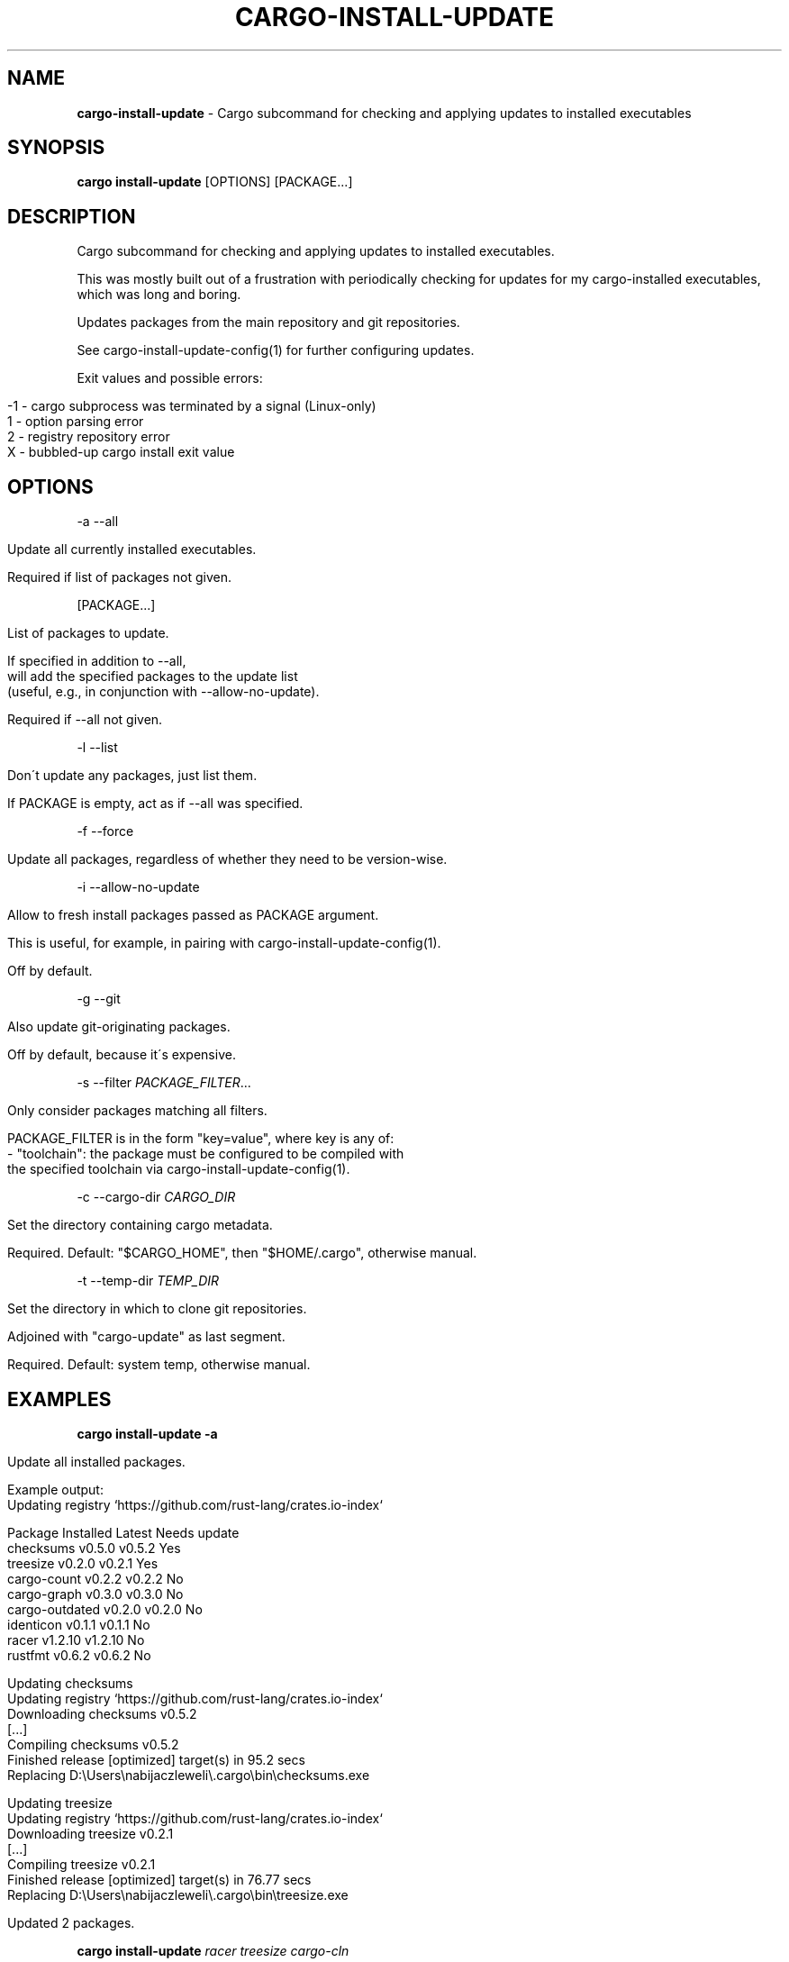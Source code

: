 .\" generated with Ronn/v0.7.3
.\" http://github.com/rtomayko/ronn/tree/0.7.3
.
.TH "CARGO\-INSTALL\-UPDATE" "1" "September 2019" "cargo-update developers" ""
.
.SH "NAME"
\fBcargo\-install\-update\fR \- Cargo subcommand for checking and applying updates to installed executables
.
.SH "SYNOPSIS"
\fBcargo install\-update\fR [OPTIONS] [PACKAGE\.\.\.]
.
.SH "DESCRIPTION"
Cargo subcommand for checking and applying updates to installed executables\.
.
.P
This was mostly built out of a frustration with periodically checking for updates for my cargo\-installed executables, which was long and boring\.
.
.P
Updates packages from the main repository and git repositories\.
.
.P
See cargo\-install\-update\-config(1) for further configuring updates\.
.
.P
Exit values and possible errors:
.
.IP "" 4
.
.nf

\-1 \- cargo subprocess was terminated by a signal (Linux\-only)
1  \- option parsing error
2  \- registry repository error
X  \- bubbled\-up cargo install exit value
.
.fi
.
.IP "" 0
.
.SH "OPTIONS"
\-a \-\-all
.
.IP "" 4
.
.nf

Update all currently installed executables\.

Required if list of packages not given\.
.
.fi
.
.IP "" 0
.
.P
[PACKAGE\.\.\.]
.
.IP "" 4
.
.nf

List of packages to update\.

If specified in addition to \-\-all,
will add the specified packages to the update list
(useful, e\.g\., in conjunction with \-\-allow\-no\-update)\.

Required if \-\-all not given\.
.
.fi
.
.IP "" 0
.
.P
\-l \-\-list
.
.IP "" 4
.
.nf

Don\'t update any packages, just list them\.

If PACKAGE is empty, act as if \-\-all was specified\.
.
.fi
.
.IP "" 0
.
.P
\-f \-\-force
.
.IP "" 4
.
.nf

Update all packages, regardless of whether they need to be version\-wise\.
.
.fi
.
.IP "" 0
.
.P
\-i \-\-allow\-no\-update
.
.IP "" 4
.
.nf

Allow to fresh install packages passed as PACKAGE argument\.

This is useful, for example, in pairing with cargo\-install\-update\-config(1)\.

Off by default\.
.
.fi
.
.IP "" 0
.
.P
\-g \-\-git
.
.IP "" 4
.
.nf

Also update git\-originating packages\.

Off by default, because it\'s expensive\.
.
.fi
.
.IP "" 0
.
.P
\-s \-\-filter \fIPACKAGE_FILTER\fR\.\.\.
.
.IP "" 4
.
.nf

Only consider packages matching all filters\.

PACKAGE_FILTER is in the form "key=value", where key is any of:
  \- "toolchain": the package must be configured to be compiled with
                 the specified toolchain via cargo\-install\-update\-config(1)\.
.
.fi
.
.IP "" 0
.
.P
\-c \-\-cargo\-dir \fICARGO_DIR\fR
.
.IP "" 4
.
.nf

Set the directory containing cargo metadata\.

Required\. Default: "$CARGO_HOME", then "$HOME/\.cargo", otherwise manual\.
.
.fi
.
.IP "" 0
.
.P
\-t \-\-temp\-dir \fITEMP_DIR\fR
.
.IP "" 4
.
.nf

Set the directory in which to clone git repositories\.

Adjoined with "cargo\-update" as last segment\.

Required\. Default: system temp, otherwise manual\.
.
.fi
.
.IP "" 0
.
.SH "EXAMPLES"
\fBcargo install\-update \-a\fR
.
.IP "" 4
.
.nf

Update all installed packages\.

Example output:
      Updating registry `https://github\.com/rust\-lang/crates\.io\-index`

  Package         Installed  Latest   Needs update
  checksums       v0\.5\.0     v0\.5\.2   Yes
  treesize        v0\.2\.0     v0\.2\.1   Yes
  cargo\-count     v0\.2\.2     v0\.2\.2   No
  cargo\-graph     v0\.3\.0     v0\.3\.0   No
  cargo\-outdated  v0\.2\.0     v0\.2\.0   No
  identicon       v0\.1\.1     v0\.1\.1   No
  racer           v1\.2\.10    v1\.2\.10  No
  rustfmt         v0\.6\.2     v0\.6\.2   No

  Updating checksums
      Updating registry `https://github\.com/rust\-lang/crates\.io\-index`
     Downloading checksums v0\.5\.2
     [\.\.\.]
     Compiling checksums v0\.5\.2
      Finished release [optimized] target(s) in 95\.2 secs
     Replacing D:\eUsers\enabijaczleweli\e\.cargo\ebin\echecksums\.exe

  Updating treesize
      Updating registry `https://github\.com/rust\-lang/crates\.io\-index`
     Downloading treesize v0\.2\.1
     [\.\.\.]
     Compiling treesize v0\.2\.1
      Finished release [optimized] target(s) in 76\.77 secs
     Replacing D:\eUsers\enabijaczleweli\e\.cargo\ebin\etreesize\.exe

  Updated 2 packages\.
.
.fi
.
.IP "" 0
.
.P
\fBcargo install\-update\fR \fIracer treesize cargo\-cln\fR
.
.IP "" 4
.
.nf

Only consider racer, treesize and cargo\-cln for updates\.
Since cargo\-cln is not installed, it\'ll be ignored\.

 Example output:
      Updating registry `https://github\.com/rust\-lang/crates\.io\-index`

  Package   Installed  Latest   Needs update
  racer     v1\.2\.10    v1\.2\.10  No
  treesize  v0\.2\.0     v0\.2\.1   Yes

  Updating treesize
      Updating registry `https://github\.com/rust\-lang/crates\.io\-index`
     Downloading treesize v0\.2\.1
     [\.\.\.]
     Compiling treesize v0\.2\.1
      Finished release [optimized] target(s) in 76\.77 secs
     Replacing D:\eUsers\enabijaczleweli\e\.cargo\ebin\etreesize\.exe

  Updated 1 package\.
.
.fi
.
.IP "" 0
.
.P
\fBcargo install\-update \-al\fR
.
.IP "" 4
.
.nf

List all installed packages, don\'t update any\.

Example output:
      Updating registry `https://github\.com/rust\-lang/crates\.io\-index`

  Package         Installed  Latest   Needs update
  checksums       v0\.5\.0     v0\.5\.2   Yes
  treesize        v0\.2\.0     v0\.2\.1   Yes
  cargo\-count     v0\.2\.2     v0\.2\.2   No
  cargo\-graph     v0\.3\.0     v0\.3\.0   No
  cargo\-outdated  v0\.2\.0     v0\.2\.0   No
  identicon       v0\.1\.1     v0\.1\.1   No
  racer           v1\.2\.10    v1\.2\.10  No
  rustfmt         v0\.6\.2     v0\.6\.2   No
.
.fi
.
.IP "" 0
.
.P
\fBcargo install\-update \-af\fR
.
.IP "" 4
.
.nf

Update all installed packages\.

Example output:
      Updating registry `https://github\.com/rust\-lang/crates\.io\-index`

  Package       Installed  Latest   Needs update
  treesize      v0\.2\.0     v0\.2\.1   Yes
  clippy        v0\.0\.1     v0\.0\.99  Yes
  clippy_lints  v0\.0\.1     v0\.0\.99  Yes
  racer         v1\.2\.10    v1\.2\.10  No

  Updating racer
      Updating registry `https://github\.com/rust\-lang/crates\.io\-index`
     Downloading racer v1\.2\.10
     [\.\.\.]
     Compiling racer v1\.2\.10
      Finished release [optimized] target(s) in 51\.43 secs
     Replacing D:\eUsers\enabijaczleweli\e\.cargo\ebin\eracer\.exe

  Updating clippy
      Updating registry `https://github\.com/rust\-lang/crates\.io\-index`
     Downloading clippy v0\.0\.99
     [\.\.\.]
     Compiling clippy v0\.0\.99
     [\.\.\.]
  error: failed to compile `clippy v0\.0\.99`, intermediate artifacts can be found at `T:\e\-_\-TEM~1\ecargo\-install\.WOcMlrKQ5Sok`

  Updating treesize
      Updating registry `https://github\.com/rust\-lang/crates\.io\-index`
     Downloading treesize v0\.2\.1
     [\.\.\.]
     Compiling treesize v0\.2\.1
      Finished release [optimized] target(s) in 76\.77 secs
     Replacing D:\eUsers\enabijaczleweli\e\.cargo\ebin\etreesize\.exe

  Updating clippy_lints
      Updating registry `https://github\.com/rust\-lang/crates\.io\-index`
  error: specified package has no binaries

  Updated 2 packages\.
  Failed to update clippy, clippy_lints\.
.
.fi
.
.IP "" 0
.
.P
\fBcargo install\-update \-i checksums rustfmt treesize\fR
.
.IP "" 4
.
.nf

Install specified packages, their installation status notwithstanding

Example output:
      Updating registry `https://github\.com/rust\-lang/crates\.io\-index`

  Package    Installed  Latest   Needs update
  checksums             v0\.5\.2   Yes
  treesize   v0\.2\.0     v0\.2\.1   Yes
  rustfmt    v0\.6\.2     v0\.6\.2   No

  Installing checksums
      Updating registry `https://github\.com/rust\-lang/crates\.io\-index`
     Downloading checksums v0\.5\.2
     [\.\.\.]
     Compiling checksums v0\.5\.2
      Finished release [optimized] target(s) in 95\.2 secs
     Replacing D:\eUsers\enabijaczleweli\e\.cargo\ebin\echecksums\.exe

  Updating treesize
      Updating registry `https://github\.com/rust\-lang/crates\.io\-index`
     Downloading treesize v0\.2\.1
     [\.\.\.]
     Compiling treesize v0\.2\.1
      Finished release [optimized] target(s) in 76\.77 secs
     Replacing D:\eUsers\enabijaczleweli\e\.cargo\ebin\etreesize\.exe

  Updated 2 packages\.
.
.fi
.
.IP "" 0
.
.P
\fBcargo install\-update \-ag\fR
.
.IP "" 4
.
.nf

Update all installed packages, including ones from git\.

Example output:
      Updating registry `https://github\.com/rust\-lang/crates\.io\-index`

  Package         Installed  Latest   Needs update
  checksums       v0\.5\.0     v0\.5\.2   Yes
  cargo\-count     v0\.2\.2     v0\.2\.2   No

  Updating checksums
      Updating registry `https://github\.com/rust\-lang/crates\.io\-index`
     Downloading checksums v0\.5\.2
     [\.\.\.]
     Compiling checksums v0\.5\.2
      Finished release [optimized] target(s) in 95\.2 secs
     Replacing D:\eUsers\enabijaczleweli\e\.cargo\ebin\echecksums\.exe

  Updated 1 package\.

  Package                Installed  Latest   Needs update
  alacritty              eb231b3    5f78857  Yes
  chattium\-oxide\-client  108a7b9    108a7b9  No

  Updating alacritty from https://github\.com/jwilm/alacritty
      Updating git repository `https://github\.com/jwilm/alacritty`
     Installing alacritty v0\.1\.0 (https://github\.com/jwilm/alacritty#5f788574)
     [\.\.\.]
     Compiling alacritty v0\.1\.0
      Finished release [optimized] target(s) in 127\.6 secs
     Replacing D:\eUsers\enabijaczleweli\e\.cargo\ebin\ealacritty\.exe

  Updated 1 package\.
.
.fi
.
.IP "" 0
.
.SH "AUTHOR"
Written by nabijaczleweli <\fInabijaczleweli@gmail\.com\fR>, Yann Simon <\fIyann\.simon\.fr@gmail\.com\fR>, ven <\fIvendethiel@hotmail\.fr\fR>, Cat Plus Plus <\fIpiotrlegnica@piotrl\.pl\fR>, Liigo <\fIliigo@qq\.com\fR>, azyobuzin <\fIazyobuzin@users\.sourceforge\.jp\fR>, Tatsuyuki Ishi <\fIishitatsuyuki@gmail\.com\fR>, Tom Prince <\fItom\.prince@twistedmatrix\.com\fR>, Mateusz Mikuła <\fImati865@gmail\.com\fR>, sinkuu <\fIsinkuupump@gmail\.com\fR> Alex Burka <\fIaburka@seas\.upenn\.edu\fR> Matthias Krüger <\fImatthias\.krueger@famsik\.de\fR> and Daniel Holbert <\fIdholbert@cs\.stanford\.edu\fR>
.
.SH "SPECIAL THANKS"
To all who support further development, in particular:
.
.IP "\(bu" 4
ThePhD
.
.IP "" 0
.
.SH "REPORTING BUGS"
<\fIhttps://github\.com/nabijaczleweli/cargo\-update/issues\fR>
.
.SH "SEE ALSO"
<\fIhttps://github\.com/nabijaczleweli/cargo\-update\fR>
